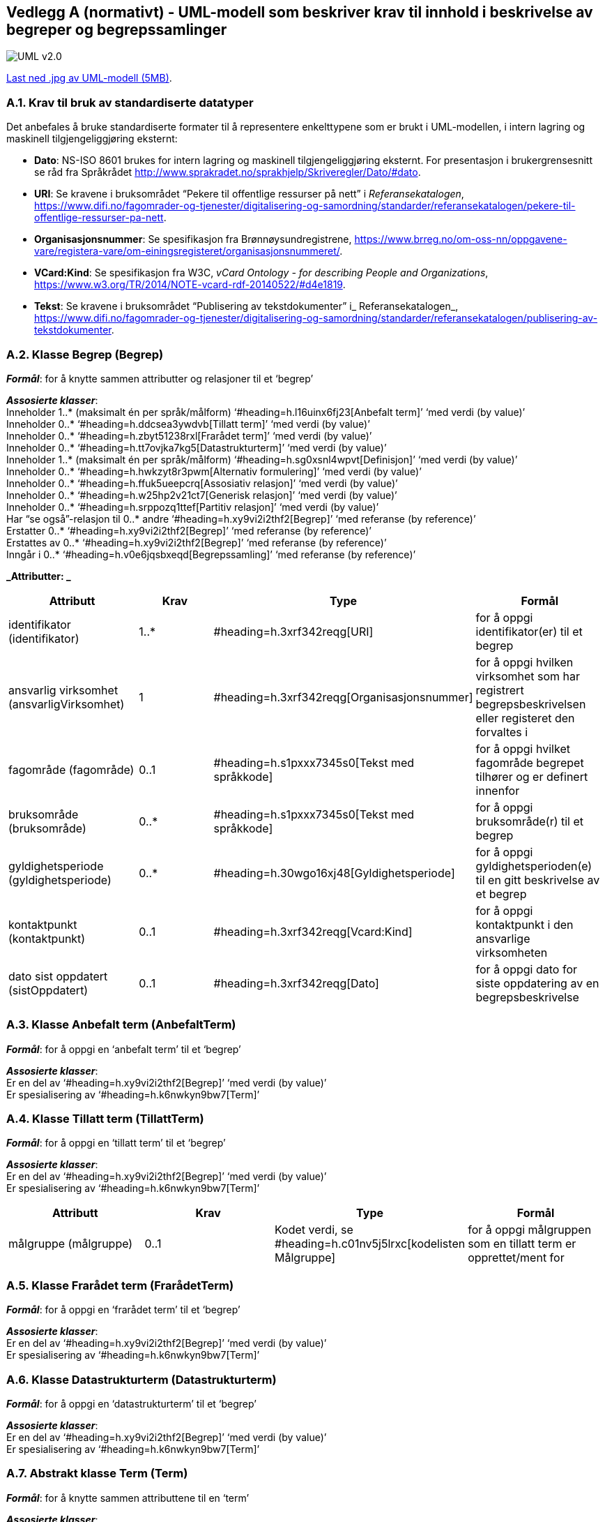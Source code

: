 [[vedlegga, vedlegg A]]
== Vedlegg A (normativt) - UML-modell som beskriver krav til innhold i beskrivelse av begreper og begrepssamlinger

image::images/UML-v2.0.jpg[]

link:images/UML-v2.0.jpg[Last ned .jpg av UML-modell (5MB)].


=== A.1. Krav til bruk av standardiserte datatyper

Det anbefales å bruke standardiserte formater til å representere enkelttypene som er brukt i UML-modellen, i intern lagring og maskinell tilgjengeliggjøring eksternt:

* *Dato*: NS-ISO 8601 brukes for intern lagring og maskinell tilgjengeliggjøring eksternt. For presentasjon i brukergrensesnitt se råd fra Språkrådet http://www.sprakradet.no/sprakhjelp/Skriveregler/Dato/#dato[http://www.sprakradet.no/sprakhjelp/Skriveregler/Dato/#dato].
* *URI*: Se kravene i bruksområdet “Pekere til offentlige ressurser på nett” i _Referansekatalogen_, https://www.difi.no/fagomrader-og-tjenester/digitalisering-og-samordning/standarder/referansekatalogen/pekere-til-offentlige-ressurser-pa-nett[https://www.difi.no/fagomrader-og-tjenester/digitalisering-og-samordning/standarder/referansekatalogen/pekere-til-offentlige-ressurser-pa-nett].
* *Organisasjonsnummer*: Se spesifikasjon fra Brønnøysundregistrene, https://www.brreg.no/om-oss-nn/oppgavene-vare/registera-vare/om-einingsregisteret/organisasjonsnummeret/[https://www.brreg.no/om-oss-nn/oppgavene-vare/registera-vare/om-einingsregisteret/organisasjonsnummeret/].
* *VCard:Kind*: Se spesifikasjon fra W3C, _vCard Ontology - for describing People and Organizations_, https://www.w3.org/TR/2014/NOTE-vcard-rdf-20140522/#d4e1819[https://www.w3.org/TR/2014/NOTE-vcard-rdf-20140522/#d4e1819].
* *Tekst*: Se kravene i bruksområdet “Publisering av tekstdokumenter” i_ Referansekatalogen_, https://www.difi.no/fagomrader-og-tjenester/digitalisering-og-samordning/standarder/referansekatalogen/publisering-av-tekstdokumenter[https://www.difi.no/fagomrader-og-tjenester/digitalisering-og-samordning/standarder/referansekatalogen/publisering-av-tekstdokumenter].

=== A.2. Klasse Begrep (Begrep)

*_Formål_*: for å knytte sammen attributter og relasjoner til et ‘begrep’

*_Assosierte klasser_*:  +
Inneholder 1..* (maksimalt én per språk/målform) ‘#heading=h.l16uinx6fj23[Anbefalt term]’ ‘med verdi (by value)’  +
Inneholder 0..* ‘#heading=h.ddcsea3ywdvb[Tillatt term]’ ‘med verdi (by value)’ +
Inneholder 0..* ‘#heading=h.zbyt51238rxl[Frarådet term]’ ‘med verdi (by value)’ +
Inneholder 0..* ‘#heading=h.tt7ovjka7kg5[Datastrukturterm]’ ‘med verdi (by value)’ +
Inneholder 1..* (maksimalt én per språk/målform) ‘#heading=h.sg0xsnl4wpvt[Definisjon]’ ‘med verdi (by value)’  +
Inneholder 0..* ‘#heading=h.hwkzyt8r3pwm[Alternativ formulering]’ ‘med verdi (by value)’ +
Inneholder 0..* ‘#heading=h.ffuk5ueepcrq[Assosiativ relasjon]’ ‘med verdi (by value)’ +
Inneholder 0..* ‘#heading=h.w25hp2v21ct7[Generisk relasjon]’ ‘med verdi (by value)’ +
Inneholder 0..* ‘#heading=h.srppozq1ttef[Partitiv relasjon]’ ‘med verdi (by value)’ +
Har “se også”-relasjon til 0..* andre ‘#heading=h.xy9vi2i2thf2[Begrep]’ ‘med referanse (by reference)’ +
Erstatter 0..* ‘#heading=h.xy9vi2i2thf2[Begrep]’ ‘med referanse (by reference)’ +
Erstattes av 0..* ‘#heading=h.xy9vi2i2thf2[Begrep]’ ‘med referanse (by reference)’ +
Inngår i 0..* ‘#heading=h.v0e6jqsbxeqd[Begrepssamling]’ ‘med referanse (by reference)’

*_Attributter: _*
|===
|*Attributt*|*Krav*|*Type*|*Formål*

|identifikator (identifikator)|1..*|#heading=h.3xrf342reqg[URI]|for å oppgi identifikator(er) til et begrep
|ansvarlig virksomhet (ansvarligVirksomhet)|1|#heading=h.3xrf342reqg[Organisasjonsnummer]|for å oppgi hvilken virksomhet som har registrert begrepsbeskrivelsen eller registeret den forvaltes i
|fagområde (fagområde)|0..1|#heading=h.s1pxxx7345s0[Tekst med språkkode]|for å oppgi hvilket fagområde begrepet tilhører og er definert innenfor
|bruksområde (bruksområde)|0..*|#heading=h.s1pxxx7345s0[Tekst med språkkode]|for å oppgi bruksområde(r) til et begrep
|gyldighetsperiode (gyldighetsperiode)|0..*|#heading=h.30wgo16xj48[Gyldighetsperiode]|for å oppgi gyldighetsperioden(e) til en gitt beskrivelse av et begrep
|kontaktpunkt (kontaktpunkt)|0..1|#heading=h.3xrf342reqg[Vcard:Kind]|for å oppgi kontaktpunkt i den ansvarlige virksomheten
|dato sist oppdatert (sistOppdatert)|0..1|#heading=h.3xrf342reqg[Dato]|for å oppgi dato for siste oppdatering av en begrepsbeskrivelse
|===

=== A.3. Klasse Anbefalt term (AnbefaltTerm)

*_Formål_*: for å oppgi en ‘anbefalt term’ til et ‘begrep’

*_Assosierte klasser_*: +
Er en del av ‘#heading=h.xy9vi2i2thf2[Begrep]’ ‘med verdi (by value)’ +
Er spesialisering av ‘#heading=h.k6nwkyn9bw7[Term]’

=== A.4. Klasse Tillatt term (TillattTerm)

*_Formål_*: for å oppgi en ‘tillatt term’ til et ‘begrep’

*_Assosierte klasser_*: +
Er en del av ‘#heading=h.xy9vi2i2thf2[Begrep]’ ‘med verdi (by value)’ +
Er spesialisering av ‘#heading=h.k6nwkyn9bw7[Term]’

|===
|*Attributt*|*Krav*|*Type*|*Formål*

|målgruppe (målgruppe)|0..1|Kodet verdi, se #heading=h.c01nv5j5lrxc[kodelisten Målgruppe]|for å oppgi målgruppen som en tillatt term er opprettet/ment for
|===

=== A.5. Klasse Frarådet term (FrarådetTerm)

*_Formål_*: for å oppgi en ‘frarådet term’ til et ‘begrep’

*_Assosierte klasser_*: +
Er en del av ‘#heading=h.xy9vi2i2thf2[Begrep]’ ‘med verdi (by value)’ +
Er spesialisering av ‘#heading=h.k6nwkyn9bw7[Term]’

=== A.6. Klasse Datastrukturterm (Datastrukturterm)

*_Formål_*: for å oppgi en ‘datastrukturterm’ til et ‘begrep’

*_Assosierte klasser_*: +
Er en del av ‘#heading=h.xy9vi2i2thf2[Begrep]’ ‘med verdi (by value)’ +
Er spesialisering av ‘#heading=h.k6nwkyn9bw7[Term]’

=== A.7. Abstrakt klasse Term (Term)

*_Formål_*: for å knytte sammen attributtene til en ‘term’

*_Assosierte klasser_*: +
Er generalisering av konkrete klasser ‘#heading=h.l16uinx6fj23[Anbefalt term]’, ‘#heading=h.ddcsea3ywdvb[Tillatt term]’, ‘#heading=h.zbyt51238rxl[Frarådet term]’, ‘#heading=h.tt7ovjka7kg5[Datastrukturterm]’

*_Attributter:_*
|===
|*Attributt*|*Krav*|*Type*|*Formål*

|navn (navn)|1|#heading=h.s1pxxx7345s0[Tekst med språkkode]|for å oppgi termehttps://docs.google.com/document/d/1oLk57PEZ4pyG5MqN2zBjeeHE4mEEx3JusAoA0Jg-wIk/edit#heading=h.ohsdkwb99ftr[https://docs.google.com/document/d/1oLk57PEZ4pyG5MqN2zBjeeHE4mEEx3JusAoA0Jg-wIk/edit#heading=h.ohsdkwb99ftr[n]] til et begrep
|dato sist oppdatert (sistOppdatert)|0..1|#heading=h.3xrf342reqg[Dato]|for å oppgi når en term er oppdatert sist
|===

=== A.8. Klasse Definisjon (Definisjon)

*_Formål_*: for å oppgi ‘definisjon’ til et ‘begrep’

*_Assosierte klasser_*: +
Er en del av ‘#heading=h.xy9vi2i2thf2[Begrep]’ ‘med verdi (by value)’ +
Er spesialisering av ‘#heading=h.gbtz6t7cbls2[Betydningsbeskrivelse]’

=== A.9. Klasse Alternativ formulering (AlternativFormulering)

*_Formål_*: for å oppgi en ‘alternativ formulering’ av betydningen til et ‘begrep’

*_Assosierte klasser_*: +
Er en del av ‘#heading=h.xy9vi2i2thf2[Begrep]’ ‘med verdi (by value)’ +
Er spesialisering av ‘#heading=h.gbtz6t7cbls2[Betydningsbeskrivelse]’

=== A.10. Abstrakt klasse Betydningsbeskrivelse (Betydningsbeskrivelse)

*_Formål_*: for å knytte sammen attributter og relasjoner til en ‘Betydningsbeskrivelse’

*_Assosierte klasser_*: +
Er generalisering av konkrete klasser ‘#heading=h.sg0xsnl4wpvt[Definisjon]’, ’#heading=h.hwkzyt8r3pwm[Alternativ formulering]’

*_Attributter:_*
|===
|*Attributt*|*Krav*|*Type*|*Formål*

|tekst (tekst)|1|#heading=h.s1pxxx7345s0[Tekst med språkkode]|for å oppgi en definisjon eller en alternativ formulering
|kildebeskrivelse|0..1|#heading=h.gbv4bjti0hh4[Kildebeskrivelse]|for å beskrive kilde(r) til en definisjon eller en alternativ formulering
|merknad (merknad)|0..*|#heading=h.s1pxxx7345s0[Tekst med språkkode]|for å oppgi merknad(er) til en definisjon eller en alternativ formulering
|eksempel|0..1|#heading=h.s1pxxx7345s0[Tekst med språkkode]|for å oppgi eksempel/eksempler til et begrep
|målgruppe (målgruppe)|0..1|Kodet verdi, se #heading=h.c01nv5j5lrxc[kodelisten Målgruppe]|for å oppgi målgruppe som definisjon eller alternativ formulering er laget for
|omfang|0..1|#heading=h.dryquhdxfqqu[URI og/eller tekst]|for å oppgi omfang til et gitt begrep
|dato sist oppdatert (sistOppdatert)|0..1|#heading=h.3xrf342reqg[Dato]|for å oppgi dato for siste oppdatering av definisjonen eller den alternative formuleringen av definisjonen
|===

=== A.11. Klasse Assosiativ relasjon (AssosiativRelasjon)

*_Formål_*: for å knytte sammen attributter og relasjoner til en ‘Assosiativ relasjon’

*_Assosierte klasser_*: +
Er en del av ‘#heading=h.xy9vi2i2thf2[Begrep]’ ‘med verdi (by value)’ +
Har 1 assosiert ‘#heading=h.xy9vi2i2thf2[Begrep]’ ‘med referanse (by reference)’ +
Er spesialisering av ‘#heading=h.hzpzuxza7znc[Begrepsrelasjon]’

*_Attributter:_*
|===
|*Attributt*|*Krav*|*Type*|*Formål*

|beskrivelse (beskrivelse)|1..*|#heading=h.s1pxxx7345s0[Tekst med språkkode]|for å beskrive den aktuelle assosiative relasjonen (maksimalt én beskrivelse per språk/målform)
|===

=== A.12. Klasse Generisk relasjon (GeneriskRelasjon)

*_Formål_*: for å knytte sammen attributter og relasjoner til en ‘Generisk relasjon’

*_Assosierte klasser_*: +
Er en del av ‘#heading=h.xy9vi2i2thf2[Begrep]’ ‘med verdi (by value)’ +
Har 0..1 overordnet ‘#heading=h.xy9vi2i2thf2[Begrep]’ ‘med referanse (by reference)’ +
Har 0..1 underordnet ‘#heading=h.xy9vi2i2thf2[Begrep]’ ‘med referanse (by reference)’ +
Er spesialisering av ‘#heading=h.hzpzuxza7znc[Begrepsrelasjon]’

*_Attributter:_*
|===
|*Attributt*|*Krav*|*Type*|*Formål*

|inndelingskriterium (inndelingskriterium)|0..*|#heading=h.s1pxxx7345s0[Tekst med språkkode]|for å beskrive inndelingskriteriet for den aktuelle generiske relasjonen (maksimalt én beskrivelse per språk/målform)
|===

=== A.13. Klasse Partitiv relasjon (PartitivRelasjon)

*_Formål_*: for å knytte sammen attributter og relasjoner til en ‘Partitiv relasjon’

*_Assosierte klasser_*: +
Er en del av ‘#heading=h.xy9vi2i2thf2[Begrep]’ ‘med verdi (by value)’ +
Har 0..1 overordnet ‘#heading=h.xy9vi2i2thf2[Begrep]’ ‘med referanse (by reference)’ +
Har 0..1 underordnet ‘#heading=h.xy9vi2i2thf2[Begrep]’ ‘med referanse (by reference)’ +
Er spesialisering av ‘#heading=h.hzpzuxza7znc[Begrepsrelasjon]’

*_Attributter:_*
|===
|*Attributt*|*Krav*|*Type*|*Formål*

|inndelingskriterium (inndelingskriterium)|0..*|#heading=h.s1pxxx7345s0[Tekst med språkkode]|for å beskrive inndelingskriteriet for den aktuelle partitive relasjonen (maksimalt én beskrivelse per språk/målform)
|===

=== A.14. Abstrakt klasse Begrepsrelasjon (Begrepsrelasjon)

*_Formål_*: for å knytte sammen attributter og relasjoner til en ‘Begrepsrelasjon’

*_Assosierte klasser_*: +
Er generalisering av konkrete klasser #heading=h.ffuk5ueepcrq[‘Assosiativ relasjon’], ‘#heading=h.w25hp2v21ct7[Generisk relasjon]’, ‘#heading=h.srppozq1ttef[Partitiv relasjon]’

*_Attributter:_*
|===
|*Attributt*|*Krav*|*Type*|*Formål*

|dato sist oppdatert (sistOppdatert)|0..1|#heading=h.3xrf342reqg[Dato]|for å oppgi dato for siste oppdatering av en begrepsrelasjon
|===

=== A.15. Klasse Begrepssamling (Begrepssamling)

*_Formål_*: for å knytte sammen attributter og relasjoner til en ‘Begrepssamling’

*_Assosierte klasser_*: +
Har 1..* ‘#heading=h.xy9vi2i2thf2[Begrep]’ ‘med referanse (by reference)’

*_Attributter:_*
|===
|*Attributt*|*Krav*|*Type*|*Formål*

|navn (navn)|1|#heading=h.3xrf342reqg[Tekst]|for å navngi en gitt begrepssamling
|identifikator (identifikator)|1|#heading=h.3xrf342reqg[URI]|for å oppgi identifikator til en gitt begrepssamling
|ansvarlig virksomhet (ansvarligVirksomhet)|1|#heading=h.3xrf342reqg[Organisasjonsnummer]|for å oppgi hvilken virksomhet som har ansvar for en gitt begrepssamling
|beskrivelse (beskrivelse)|0..1|#heading=h.3xrf342reqg[Tekst]|for å oppgi informasjon om en gitt begrepssamling
|kontaktpunkt (kontaktpunkt)|0..1|#heading=h.3xrf342reqg[Vcard:Kind]|for å oppgi kontaktpunkt i den ansvarlige virksomheten
|===

=== A.16. Datatype Gyldighetsperiode (Gyldighetsperiode)

*_Formål_*: for å knytte sammen attributter til en ‘gyldighetsperiode’

*_Attributter:_*
|===
|*Attributt*|*Krav*|*Type*|*Formål*

|dato gyldig fra og med (gyldigFraOgMed)|0..1|#heading=h.3xrf342reqg[Dato]|for å oppgi datoen fra og med hvilken en gyldighetsperiode starter
|dato gyldig til og med (gyldigTilOgMed)|0..1|#heading=h.3xrf342reqg[Dato]|for å oppgi datoen til og med hvilken en gyldighetsperiode varer
|===

=== A.17. Datatype Kildebeskrivelse (Kildebeskrivelse)

*_Formål_*: for å knytte sammen attributter til en ‘kildebeskrivelse’

*_Attributter_*:
|===
|*Attributt*|*Krav*|*Type*|*Formål*

|kilde (kilde)|0..*|#heading=h.dryquhdxfqqu[URI og/eller tekst]|for å oppgi kilde(r) til en definisjon eller en alternativ formulering
|forhold til kilde (forholdTilKilde)|0..1|Kodet verdi, se #heading=h.yn4i4h8i2l8n[kodelisten Forhold til kilde]|for å oppgi sammenheng mellom kilden(e) og definisjonsteksten eller den alternative formuleringen
|===

=== A.18. Datatype Tekst med språkkode (TekstMedSpråkkode)

*_Formål_*: for å knytte sammen attributter tekst og språkkode

*_Attributter:_*
|===
|*Attributt*|*Krav*|*Type*|*Formål*

|tekst (tekst)|1|#heading=h.3xrf342reqg[Tekst]|for å oppgi en tekst
|språk/målform (språkMålform)|1|Kodet verdi, se #heading=h.4dne1joyz0bp[kodelisten Språkkode]|for å oppgi språk/målform den aktuelle teksten er skrevet i
|===

=== A.19. Datatype URI og/eller tekst (URITekst)

*_Formål_*: for å knytte sammen attributter URI og Tekst, som brukes av attributt “omfang” hhv. “kilde” i klasse #heading=h.gbtz6t7cbls2[“Betydningsbeskrivelse”]

*_Attributter:_*
|===
|*Attributt*|*Krav*|*Type*|*Formål*

|URI (URI)|0..1|#heading=h.3xrf342reqg[URI]|for å oppgi URI til spesifikasjon/definisjon av et omfang, hhv. en gitt kilde
|tekst (tekst)|0..1|#heading=h.3xrf342reqg[Tekst]|for å oppgi informasjon om et gitt omfang, hhv. en gitt kilde.
|===

=== A.20. Kodeliste Forhold til kilde (ForholdTilKilde)

*_Formål_*: for å liste opp lovlige verdier til #heading=h.gbv4bjti0hh4[attributt “Forhold til kilde” i datatype “Kildebeskrivelse”]

Kodelisten inneholder følgende lovlige verdier:

* sitat fra kilde (sitatFraKilde): brukes når ‘definisjon’ eller ‘alternativ formulering’ er ordrett sitat fra en gitt kilde
* basert på kilde (basertPåKilde): brukes når ‘definisjon’ eller ‘alternativ formulering’ ikke er ordrett sitat fra, men basert på, en gitt kilde
* egendefinert (egendefinert): brukes når ‘definisjon’ eller ‘alternativ formulering’ ikke er hentet fra eller basert på noen kilde, men er egendefinert eksempelvis etablert gjennom et prosjekt.
=== A.21. Kodeliste Målgruppe (Målgruppe)

*_Formål_*: for å liste opp lovlige verdier til #heading=h.gbtz6t7cbls2[attributt “målgruppe” i klasse “Betydningsbeskrivelse”] hhv. #heading=h.ddcsea3ywdvb[attributt “målgruppe” i klasse “Tillatt term”].

Kodelisten inneholder følgende lovlige verdier:

* allmennheten (allmennheten): brukes når det ikke forutsettes noe forkunnskap i det aktuelle fagområdet for begrepet
* fagspesialist (fagspesialist): brukes når det forutsettes et visst kunnskapsnivå i det aktuelle fagområdet for begrepet

=== A.22. Kodeliste Språkkode (Språkkode)

*_Formål_*: for å liste opp lovlige verdier til #heading=h.s1pxxx7345s0[attributt “språk/målform” i datatype “Tekst med språkkode”]

Se “Bruk av språkkodar på offentlege nettsider” i Referansekatalogen, https://www.difi.no/fagomrader-og-tjenester/digitalisering-og-samordning/standarder/referansekatalogen/bruk-av-sprakkodar-pa-offentlege-nettsider[https://www.difi.no/fagomrader-og-tjenester/digitalisering-og-samordning/standarder/referansekatalogen/bruk-av-sprakkodar-pa-offentlege-nettsider]

Eksempler (listen under er ikke uttømmende):

* bokmål: http://www.loc.gov/standards/iso639-2/php/langcodes_name.php?iso_639_1=nb[nb] (ISO 639-1)
* nynorsk: http://www.loc.gov/standards/iso639-2/php/langcodes_name.php?iso_639_1=nn[nn] (ISO 639-1)
* norsk - brukes kun når målformen er ukjent (eller blandet): http://www.loc.gov/standards/iso639-2/php/langcodes_name.php?iso_639_1=no[no] (ISO 639-1)
* engelsk: http://www.loc.gov/standards/iso639-2/php/langcodes_name.php?iso_639_1=en[en] (ISO 639-1)
* osv.

